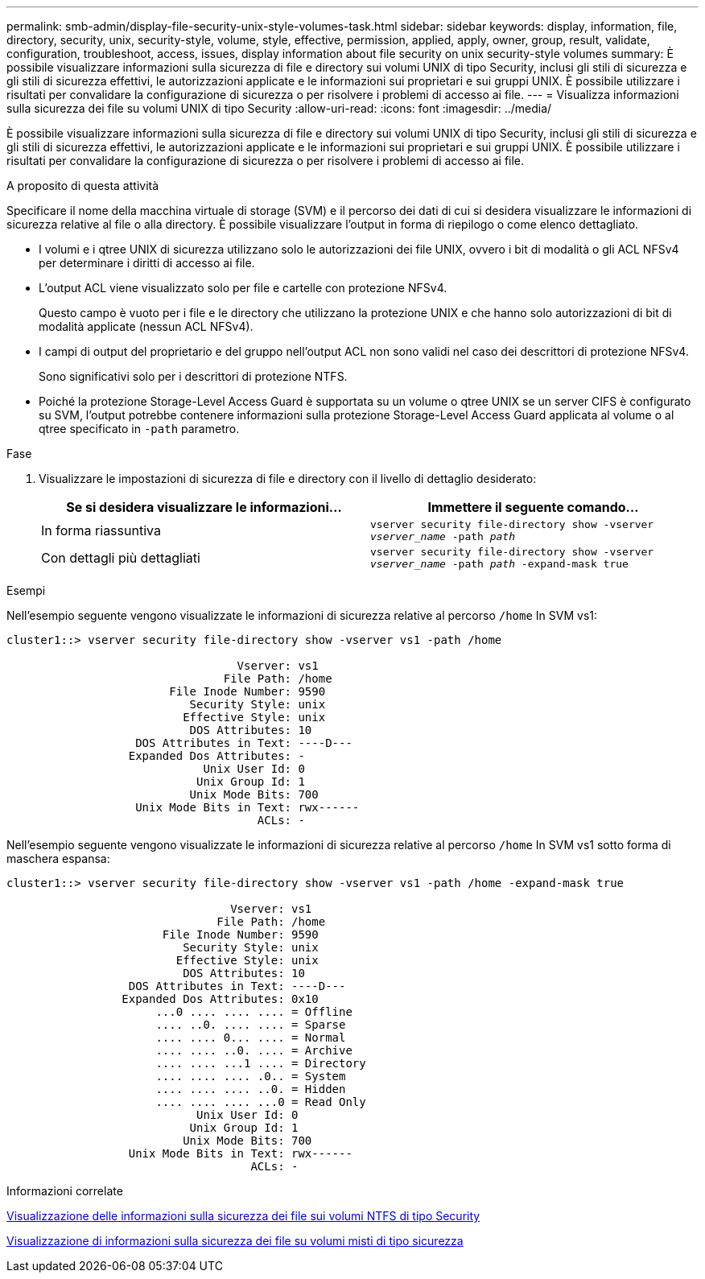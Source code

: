 ---
permalink: smb-admin/display-file-security-unix-style-volumes-task.html 
sidebar: sidebar 
keywords: display, information, file, directory, security, unix, security-style, volume, style, effective, permission, applied, apply, owner, group, result, validate, configuration, troubleshoot, access, issues, display information about file security on unix security-style volumes 
summary: È possibile visualizzare informazioni sulla sicurezza di file e directory sui volumi UNIX di tipo Security, inclusi gli stili di sicurezza e gli stili di sicurezza effettivi, le autorizzazioni applicate e le informazioni sui proprietari e sui gruppi UNIX. È possibile utilizzare i risultati per convalidare la configurazione di sicurezza o per risolvere i problemi di accesso ai file. 
---
= Visualizza informazioni sulla sicurezza dei file su volumi UNIX di tipo Security
:allow-uri-read: 
:icons: font
:imagesdir: ../media/


[role="lead"]
È possibile visualizzare informazioni sulla sicurezza di file e directory sui volumi UNIX di tipo Security, inclusi gli stili di sicurezza e gli stili di sicurezza effettivi, le autorizzazioni applicate e le informazioni sui proprietari e sui gruppi UNIX. È possibile utilizzare i risultati per convalidare la configurazione di sicurezza o per risolvere i problemi di accesso ai file.

.A proposito di questa attività
Specificare il nome della macchina virtuale di storage (SVM) e il percorso dei dati di cui si desidera visualizzare le informazioni di sicurezza relative al file o alla directory. È possibile visualizzare l'output in forma di riepilogo o come elenco dettagliato.

* I volumi e i qtree UNIX di sicurezza utilizzano solo le autorizzazioni dei file UNIX, ovvero i bit di modalità o gli ACL NFSv4 per determinare i diritti di accesso ai file.
* L'output ACL viene visualizzato solo per file e cartelle con protezione NFSv4.
+
Questo campo è vuoto per i file e le directory che utilizzano la protezione UNIX e che hanno solo autorizzazioni di bit di modalità applicate (nessun ACL NFSv4).

* I campi di output del proprietario e del gruppo nell'output ACL non sono validi nel caso dei descrittori di protezione NFSv4.
+
Sono significativi solo per i descrittori di protezione NTFS.

* Poiché la protezione Storage-Level Access Guard è supportata su un volume o qtree UNIX se un server CIFS è configurato su SVM, l'output potrebbe contenere informazioni sulla protezione Storage-Level Access Guard applicata al volume o al qtree specificato in `-path` parametro.


.Fase
. Visualizzare le impostazioni di sicurezza di file e directory con il livello di dettaglio desiderato:
+
|===
| Se si desidera visualizzare le informazioni... | Immettere il seguente comando... 


 a| 
In forma riassuntiva
 a| 
`vserver security file-directory show -vserver _vserver_name_ -path _path_`



 a| 
Con dettagli più dettagliati
 a| 
`vserver security file-directory show -vserver _vserver_name_ -path _path_ -expand-mask true`

|===


.Esempi
Nell'esempio seguente vengono visualizzate le informazioni di sicurezza relative al percorso `/home` In SVM vs1:

[listing]
----
cluster1::> vserver security file-directory show -vserver vs1 -path /home

                                  Vserver: vs1
                                File Path: /home
                        File Inode Number: 9590
                           Security Style: unix
                          Effective Style: unix
                           DOS Attributes: 10
                   DOS Attributes in Text: ----D---
                  Expanded Dos Attributes: -
                             Unix User Id: 0
                            Unix Group Id: 1
                           Unix Mode Bits: 700
                   Unix Mode Bits in Text: rwx------
                                     ACLs: -
----
Nell'esempio seguente vengono visualizzate le informazioni di sicurezza relative al percorso `/home` In SVM vs1 sotto forma di maschera espansa:

[listing]
----
cluster1::> vserver security file-directory show -vserver vs1 -path /home -expand-mask true

                                 Vserver: vs1
                               File Path: /home
                       File Inode Number: 9590
                          Security Style: unix
                         Effective Style: unix
                          DOS Attributes: 10
                  DOS Attributes in Text: ----D---
                 Expanded Dos Attributes: 0x10
                      ...0 .... .... .... = Offline
                      .... ..0. .... .... = Sparse
                      .... .... 0... .... = Normal
                      .... .... ..0. .... = Archive
                      .... .... ...1 .... = Directory
                      .... .... .... .0.. = System
                      .... .... .... ..0. = Hidden
                      .... .... .... ...0 = Read Only
                            Unix User Id: 0
                           Unix Group Id: 1
                          Unix Mode Bits: 700
                  Unix Mode Bits in Text: rwx------
                                    ACLs: -
----
.Informazioni correlate
xref:display-file-security-ntfs-style-volumes-task.adoc[Visualizzazione delle informazioni sulla sicurezza dei file sui volumi NTFS di tipo Security]

xref:display-file-security-mixed-style-volumes-task.adoc[Visualizzazione di informazioni sulla sicurezza dei file su volumi misti di tipo sicurezza]
